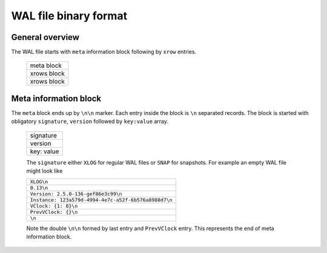 .. vim: ts=4 sw=4 et

WAL file binary format
======================

General overview
----------------

The WAL file starts with ``meta`` information block following by ``xrow`` entries.

 +--------------+
 |  meta block  |
 +--------------+
 |  xrows block |
 +--------------+
 |  xrows block |
 +--------------+

Meta information block
----------------------

The ``meta`` block ends up by ``\n\n`` marker. Each entry inside the block
is ``\n`` separated records. The block is started with obligatory ``signature``,
``version`` followed by ``key:value`` array.

 +-------------+
 |  signature  |
 +-------------+
 |  version    |
 +-------------+
 |  key: value |
 +-------------+

 The ``signature`` either ``XLOG`` for regular WAL files or ``SNAP`` for
 snapshots. For example an empty WAL file might look like

 +-------------------------------------------------------+
 | ``XLOG\n``                                            |
 +-------------------------------------------------------+
 |  ``0.13\n``                                           |
 +-------------------------------------------------------+
 | ``Version: 2.5.0-136-gef86e3c99\n``                   |
 +-------------------------------------------------------+
 | ``Instance: 123a579d-4994-4e7c-a52f-6b576a8988d7\n``  |
 +-------------------------------------------------------+
 | ``VClock: {1: 8}\n``                                  |
 +-------------------------------------------------------+
 | ``PrevVClock: {}\n``                                  |
 +-------------------------------------------------------+
 | ``\n``                                                |
 +-------------------------------------------------------+

 Note the double ``\n\n`` formed by last entry and ``PrevVClock`` entry.
 This represents the end of meta information block.
